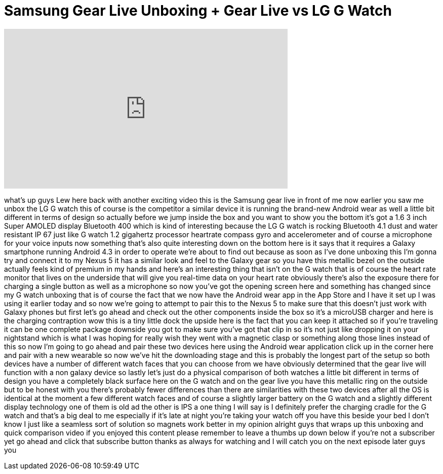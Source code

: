 = Samsung Gear Live Unboxing + Gear Live vs LG G Watch
:published_at: 2014-06-26
:hp-alt-title: Samsung Gear Live Unboxing + Gear Live vs LG G Watch
:hp-image: https://i.ytimg.com/vi/CIsLgTWwZwc/maxresdefault.jpg


++++
<iframe width="560" height="315" src="https://www.youtube.com/embed/CIsLgTWwZwc?rel=0" frameborder="0" allow="autoplay; encrypted-media" allowfullscreen></iframe>
++++

what's up guys Lew here back with
another exciting video this is the
Samsung gear live in front of me now
earlier you saw me unbox the LG G watch
this of course is the competitor a
similar device it is running the
brand-new Android wear as well a little
bit different in terms of design so
actually before we jump inside the box
and you want to show you the bottom it's
got a 1.6 3 inch Super AMOLED display
Bluetooth 400 which is kind of
interesting because the LG G watch is
rocking Bluetooth 4.1 dust and water
resistant IP 67 just like G watch 1.2
gigahertz processor heartrate compass
gyro and accelerometer and of course a
microphone for your voice inputs now
something that's also quite interesting
down on the bottom here is it says that
it requires a Galaxy smartphone running
Android 4.3 in order to operate we're
about to find out because as soon as
I've done unboxing this I'm gonna try
and connect it to my Nexus 5 it has a
similar look and feel to the Galaxy gear
so you have this metallic bezel on the
outside actually feels kind of premium
in my hands and here's an interesting
thing that isn't on the G watch that is
of course the heart rate monitor that
lives on the underside that will give
you real-time data on your heart rate
obviously there's also the exposure
there for charging a single button as
well as a microphone so now you've got
the opening screen here and something
has changed since my G watch unboxing
that is of course the fact that we now
have the Android wear app in the App
Store and I have it set up I was using
it earlier today and so now we're going
to attempt to pair this to the Nexus 5
to make sure that this doesn't just work
with Galaxy phones but first let's go
ahead and check out the other components
inside the box so it's a microUSB
charger and here is the charging
contraption wow this is a tiny little
dock the upside here is the fact that
you can keep it attached so if you're
traveling it can be one complete package
downside you got to make sure you've got
that clip in so it's not just like
dropping it on your nightstand which is
what I was hoping for really wish they
went with a magnetic clasp or something
along those lines
instead of this so now I'm going to go
ahead and pair these two devices here
using the Android wear application click
up in the corner here and pair with a
new wearable so now we've hit the
downloading stage and this is probably
the longest part of the setup so both
devices have a number of different watch
faces that you can choose from we have
obviously determined that the gear live
will function with a non galaxy device
so lastly let's just do a physical
comparison of both watches a little bit
different in terms of design you have a
completely black surface here on the G
watch and on the gear live you have this
metallic ring on the outside but to be
honest with you there's probably fewer
differences than there are similarities
with these two devices after all the OS
is identical at the moment a few
different watch faces and of course a
slightly larger battery on the G watch
and a slightly different display
technology one of them is old ad the
other is IPS a one thing I will say is I
definitely prefer the charging cradle
for the G watch and that's a big deal to
me especially if it's late at night
you're taking your watch off you have
this beside your bed I don't know I just
like a seamless sort of solution so
magnets work better in my opinion
alright guys that wraps up this unboxing
and quick comparison video if you
enjoyed this content please remember to
leave a thumbs up down below if you're
not a subscriber yet go ahead and click
that subscribe button thanks as always
for watching and I will catch you on the
next episode later guys
you